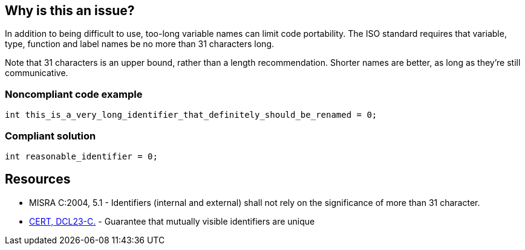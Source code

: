 == Why is this an issue?

In addition to being difficult to use, too-long variable names can limit code portability. The ISO standard requires that variable, type, function and label names be no more than 31 characters long. 


Note that 31 characters is an upper bound, rather than a length recommendation. Shorter names are better, as long as they're still communicative.


=== Noncompliant code example

[source,cpp]
----
int this_is_a_very_long_identifier_that_definitely_should_be_renamed = 0;
----


=== Compliant solution

[source,cpp]
----
int reasonable_identifier = 0;
----


== Resources

* MISRA C:2004, 5.1 - Identifiers (internal and external) shall not rely on the significance of more than 31 character.
* https://wiki.sei.cmu.edu/confluence/x/FtcxBQ[CERT, DCL23-C.] - Guarantee that mutually visible identifiers are unique

ifdef::env-github,rspecator-view[]

'''
== Implementation Specification
(visible only on this page)

=== Message

Give "xxx" a shorter name


endif::env-github,rspecator-view[]
